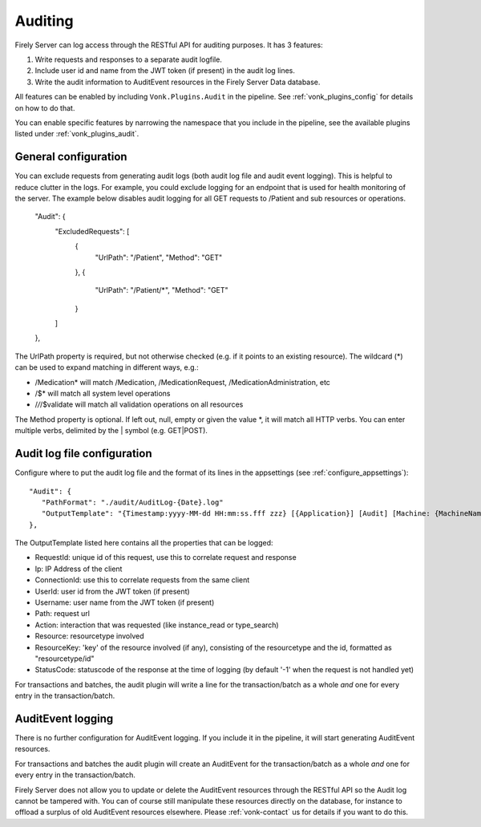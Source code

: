 .. _feature_auditing:

Auditing
========

Firely Server can log access through the RESTful API for auditing purposes. It has 3 features:

#. Write requests and responses to a separate audit logfile.
#. Include user id and name from the JWT token (if present) in the audit log lines.
#. Write the audit information to AuditEvent resources in the Firely Server Data database.

All features can be enabled by including ``Vonk.Plugins.Audit`` in the pipeline. See :ref:`vonk_plugins_config` for details on how to do that.

You can enable specific features by narrowing the namespace that you include in the pipeline, see the available plugins listed under :ref:`vonk_plugins_audit`.

General configuration
----------------------------

You can exclude requests from generating audit logs (both audit log file and audit event logging). 
This is helpful to reduce clutter in the logs. For example, you could exclude logging for an endpoint that is used for health monitoring of the server.
The example below disables audit logging for all GET requests to /Patient and sub resources or operations.

   "Audit": {
      "ExcludedRequests": [
         {
            "UrlPath": "/Patient",
            "Method": "GET"
         },
         {
            "UrlPath": "/Patient/*",
            "Method": "GET"
         }
      ]
   },

The UrlPath property is required, but not otherwise checked (e.g. if it points to an existing resource).
The wildcard (\*) can be used to expand matching in different ways, e.g.:

* /Medication* will match /Medication, /MedicationRequest, /MedicationAdministration, etc
* /$* will match all system level operations
* /*/*/$validate will match all validation operations on all resources

The Method property is optional. If left out, null, empty or given the value \*, it will match all HTTP verbs. 
You can enter multiple verbs, delimited by the \| symbol (e.g. GET\|POST).

Audit log file configuration
----------------------------

Configure where to put the audit log file and the format of its lines in the appsettings (see :ref:`configure_appsettings`)::

   "Audit": {
      "PathFormat": "./audit/AuditLog-{Date}.log"
      "OutputTemplate": "{Timestamp:yyyy-MM-dd HH:mm:ss.fff zzz} [{Application}] [Audit] [Machine: {MachineName}] [ReqId: {RequestId}] [IP-Address: {Ip}] [Connection: {ConnectionId}] [UserId: {UserId}] [Username: {Username}] [Path: {Path}] [Action: {Action}] [Resource: {Resource} Key:{ResourceKey}] [StatusCode: {StatusCode}] {NewLine}"
   },

The OutputTemplate listed here contains all the properties that can be logged:

* RequestId: unique id of this request, use this to correlate request and response
* Ip: IP Address of the client
* ConnectionId: use this to correlate requests from the same client
* UserId: user id from the JWT token (if present)
* Username: user name from the JWT token (if present)
* Path: request url
* Action: interaction that was requested (like instance_read or type_search)
* Resource: resourcetype involved
* ResourceKey: 'key' of the resource involved (if any), consisting of the resourcetype and the id, formatted as "resourcetype/id"
* StatusCode: statuscode of the response at the time of logging (by default '-1' when the request is not handled yet)

For transactions and batches, the audit plugin will write a line for the transaction/batch as a whole *and* one for every entry in the transaction/batch.

AuditEvent logging
------------------

There is no further configuration for AuditEvent logging. If you include it in the pipeline, it will start generating AuditEvent resources.

For transactions and batches the audit plugin will create an AuditEvent for the transaction/batch as a whole *and* one for every entry in the transaction/batch.

Firely Server does not allow you to update or delete the AuditEvent resources through the RESTful API so the Audit log cannot be tampered with. You can of course still manipulate these resources directly on the database, for instance to offload a surplus of old AuditEvent resources elsewhere. Please :ref:`vonk-contact` us for details if you want to do this.